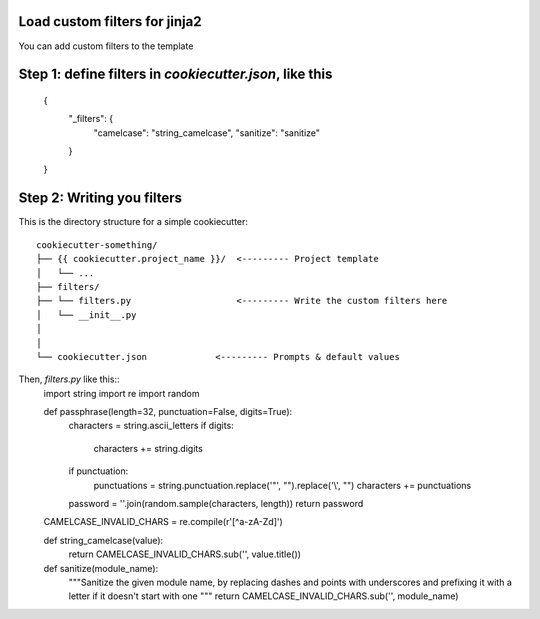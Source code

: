 .. _loading-custom-filters:

Load custom filters for jinja2
------------------------------------------

You can add custom filters to the template

Step 1: define filters in `cookiecutter.json`, like this
------------------------------

    {
        "_filters": {
            "camelcase": "string_camelcase",
            "sanitize": "sanitize"
        }
    }

Step 2: Writing you filters
------------------------------

This is the directory structure for a simple cookiecutter::

    cookiecutter-something/
    ├── {{ cookiecutter.project_name }}/  <--------- Project template
    │   └── ...
    ├── filters/
    ├── └── filters.py                    <--------- Write the custom filters here
    │   └── __init__.py
    │
    │
    └── cookiecutter.json             <--------- Prompts & default values


Then, `filters.py` like this::
    import string
    import re
    import random


    def passphrase(length=32, punctuation=False, digits=True):
        characters = string.ascii_letters
        if digits:
            characters += string.digits

        if punctuation:
            punctuations = string.punctuation.replace('"', "").replace('\\', "")
            characters += punctuations

        password = ''.join(random.sample(characters, length))
        return password


    CAMELCASE_INVALID_CHARS = re.compile(r'[^a-zA-Z\d]')


    def string_camelcase(value):
        return CAMELCASE_INVALID_CHARS.sub('', value.title())


    def sanitize(module_name):
        """Sanitize the given module name, by replacing dashes and points
        with underscores and prefixing it with a letter if it doesn't start
        with one
        """
        return CAMELCASE_INVALID_CHARS.sub('', module_name)
